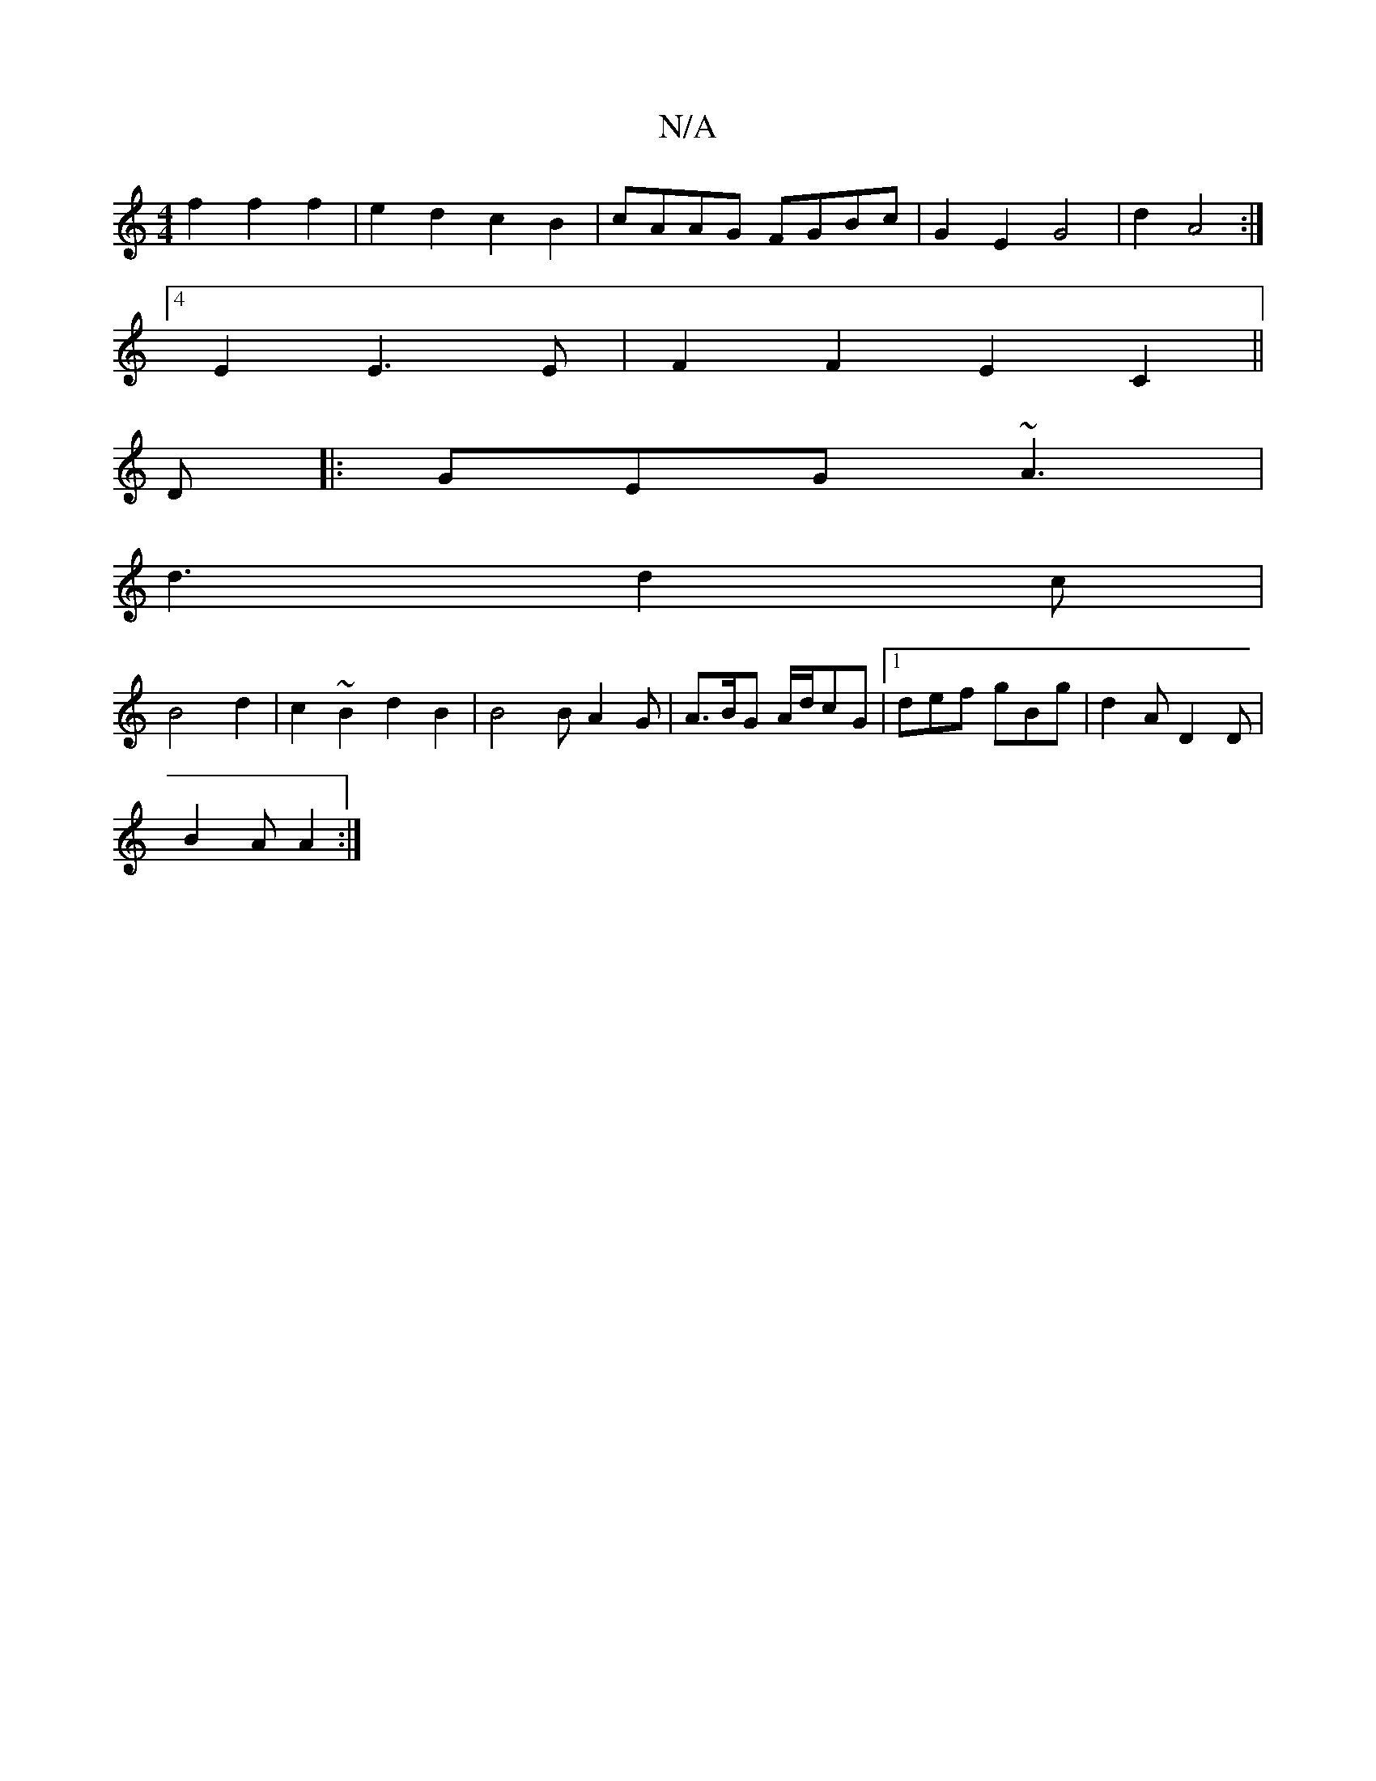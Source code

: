 X:1
T:N/A
M:4/4
R:N/A
K:Cmajor
f2 f2 f2 | e2 d2 c2B2 | cAAG FGBc | G2 E2 G4 | d2 A4 :|
[4 E2 E3 E | F2F2 E2 C2 ||
D|:GEG ~A3|
d3 d2c|
B4d2| c2 ~B2 d2B2 | B4 B A2 G | A>BG A/d/cG |[1def gBg | d2A D2D |
B2 A A2 :|

AG|: G2 G2 B2dB | 